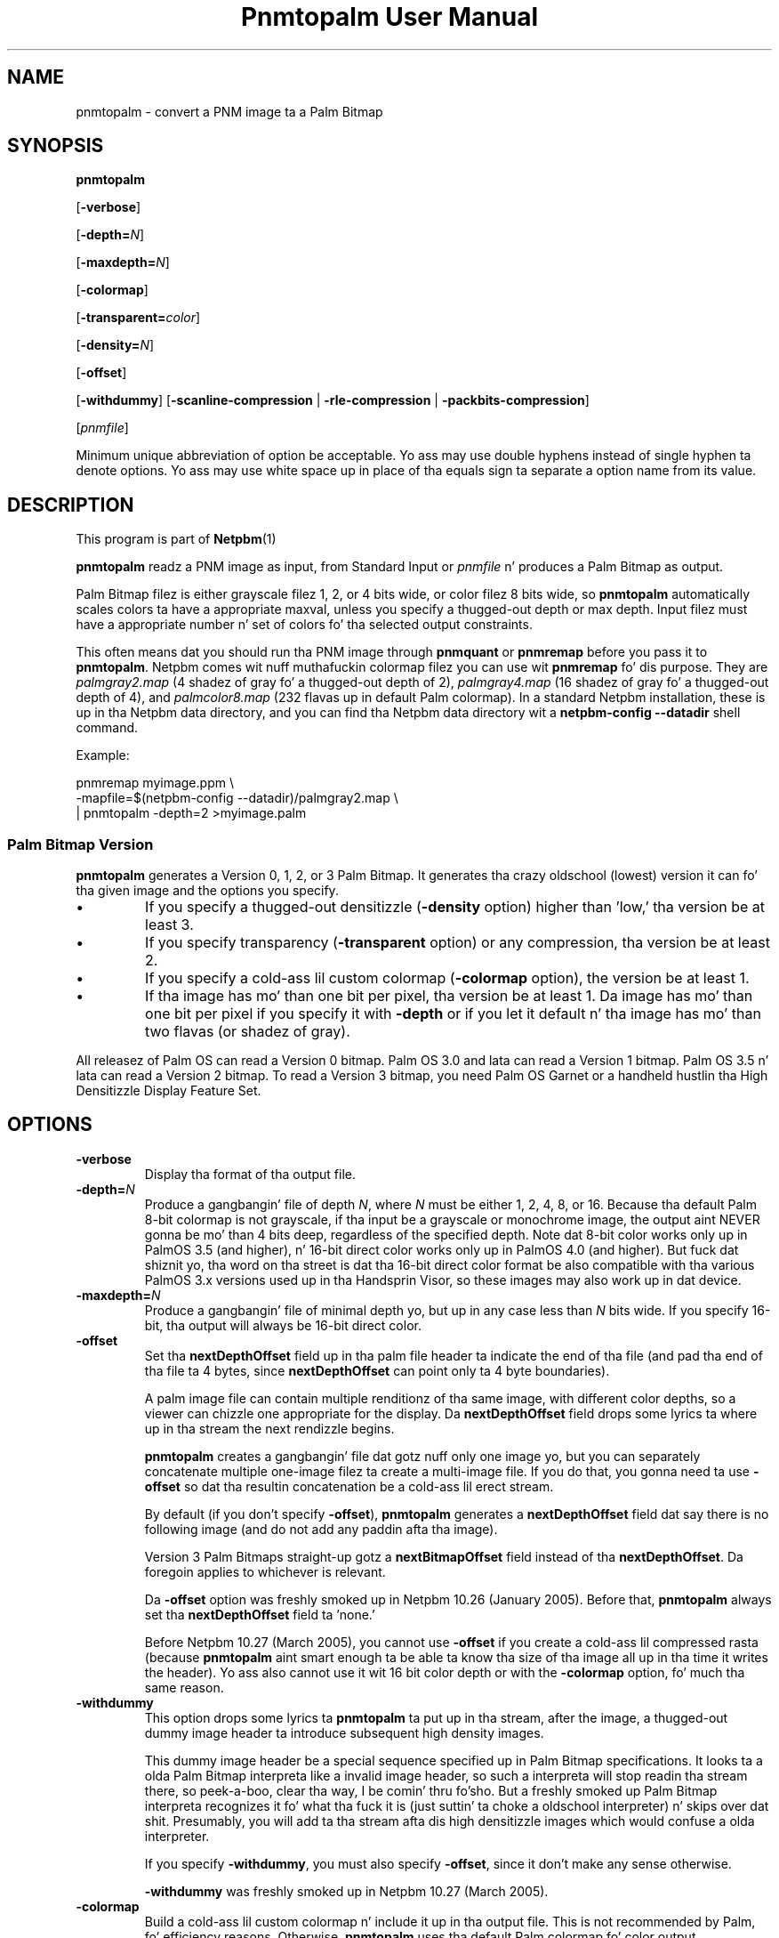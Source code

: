 \
.\" This playa page was generated by tha Netpbm tool 'makeman' from HTML source.
.\" Do not hand-hack dat shiznit son!  If you have bug fixes or improvements, please find
.\" tha correspondin HTML page on tha Netpbm joint, generate a patch
.\" against that, n' bust it ta tha Netpbm maintainer.
.TH "Pnmtopalm User Manual" 0 "05 October 2003" "netpbm documentation"

.SH NAME
pnmtopalm - convert a PNM image ta a Palm Bitmap

.UN synopsis
.SH SYNOPSIS

\fBpnmtopalm\fP

[\fB-verbose\fP]

[\fB-depth=\fP\fIN\fP]

[\fB-maxdepth=\fP\fIN\fP]

[\fB-colormap\fP]

[\fB-transparent=\fP\fIcolor\fP]

[\fB-density=\fP\fIN\fP]

[\fB-offset\fP]

[\fB-withdummy\fP]
[\fB-scanline-compression\fP | \fB-rle-compression\fP |
\fB-packbits-compression\fP]

[\fIpnmfile\fP]
.PP
Minimum unique abbreviation of option be acceptable.  Yo ass may use
double hyphens instead of single hyphen ta denote options.  Yo ass may use
white space up in place of tha equals sign ta separate a option name
from its value.

.UN description
.SH DESCRIPTION
.PP
This program is part of
.BR Netpbm (1)
.
.PP
\fBpnmtopalm\fP readz a PNM image as input, from Standard Input or
\fIpnmfile\fP n' produces a Palm Bitmap as output.
.PP
Palm Bitmap filez is either grayscale filez 1, 2, or 4 bits wide,
or color filez 8 bits wide, so \fBpnmtopalm\fP automatically scales
colors ta have a appropriate maxval, unless you specify a thugged-out depth or
max depth.  Input filez must have a appropriate number n' set of
colors fo' tha selected output constraints.
.PP
This often means dat you should run tha PNM image through
\fBpnmquant\fP or \fBpnmremap\fP before you pass it to
\fBpnmtopalm\fP.  Netpbm comes wit nuff muthafuckin colormap filez you can
use wit \fBpnmremap\fP fo' dis purpose.  They are
\fIpalmgray2.map\fP (4 shadez of gray fo' a thugged-out depth of 2),
\fIpalmgray4.map\fP (16 shadez of gray fo' a thugged-out depth of 4), and
\fIpalmcolor8.map\fP (232 flavas up in default Palm colormap).  In a
standard Netpbm installation, these is up in tha Netpbm data directory,
and you can find tha Netpbm data directory wit a \fBnetpbm-config
--datadir\fP shell command.
.PP
Example:

.nf
  pnmremap myimage.ppm \e
           -mapfile=$(netpbm-config --datadir)/palmgray2.map \e
  | pnmtopalm -depth=2 >myimage.palm

.fi


.UN version
.SS Palm Bitmap Version
.PP
\fBpnmtopalm\fP generates a Version 0, 1, 2, or 3 Palm Bitmap.
It generates tha crazy oldschool (lowest) version it can fo' tha given image and
the options you specify.


.IP \(bu
If you specify a thugged-out densitizzle (\fB-density\fP option) higher than
\&'low,' tha version be at least 3.

.IP \(bu
If you specify transparency (\fB-transparent\fP option) or 
any compression, tha version be at least 2.

.IP \(bu
If you specify a cold-ass lil custom colormap (\fB-colormap\fP option), the
version be at least 1.

.IP \(bu
If tha image has mo' than one bit per pixel, tha version be at least
1.  Da image has mo' than one bit per pixel if you specify it with
\fB-depth\fP or if you let it default n' tha image has mo' than
two flavas (or shadez of gray).


.PP
All releasez of Palm OS can read a Version 0 bitmap.  Palm OS 3.0 and
lata can read a Version 1 bitmap.  Palm OS 3.5 n' lata can read a
Version 2 bitmap.  To read a Version 3 bitmap, you need Palm OS Garnet
or a handheld hustlin tha High Densitizzle Display Feature Set.

.UN options
.SH OPTIONS


.TP
\fB-verbose\fP
Display tha format of tha output file.

.TP
\fB-depth=\fP\fIN\fP
Produce a gangbangin' file of depth \fIN\fP, where \fIN\fP must be either 1, 2,
4, 8, or 16.  Because tha default Palm 8-bit colormap is not
grayscale, if tha input be a grayscale or monochrome image, the
output aint NEVER gonna be mo' than 4 bits deep, regardless of the
specified depth.  Note dat 8-bit color works only up in PalmOS 3.5 (and
higher), n' 16-bit direct color works only up in PalmOS 4.0 (and
higher).  But fuck dat shiznit yo, tha word on tha street is dat tha 16-bit direct color format be also compatible
with tha various PalmOS 3.x versions used up in tha Handsprin Visor, so
these images may also work up in dat device.

.TP
\fB-maxdepth=\fP\fIN\fP
Produce a gangbangin' file of minimal depth yo, but up in any case less than \fIN\fP
bits wide.  If you specify 16-bit, tha output will always be 16-bit
direct color.

.TP
\fB-offset\fP
Set tha \fBnextDepthOffset\fP field up in tha palm file header ta indicate
the end of tha file (and pad tha end of tha file ta 4 bytes, since
\fBnextDepthOffset\fP can point only ta 4 byte boundaries).
.sp
A palm image file can contain multiple renditionz of tha same image,
with different color depths, so a viewer can chizzle one appropriate for
the display.  Da \fBnextDepthOffset\fP field  drops some lyrics ta where up in tha stream
the next rendizzle begins.
.sp
\fBpnmtopalm\fP creates a gangbangin' file dat gotz nuff only one image yo, but
you can separately concatenate multiple one-image filez ta create a
multi-image file.  If you do that, you gonna need ta use \fB-offset\fP
so dat tha resultin concatenation be a cold-ass lil erect stream.
.sp
By default (if you don't specify \fB-offset\fP), \fBpnmtopalm\fP
generates a \fBnextDepthOffset\fP field dat say there is no following
image (and do not add any paddin afta tha image).
.sp
Version 3 Palm Bitmaps straight-up gotz a \fBnextBitmapOffset\fP
field instead of tha \fBnextDepthOffset\fP.  Da foregoin applies to
whichever is relevant.
.sp
Da \fB-offset\fP option was freshly smoked up in Netpbm 10.26 (January 2005).
Before that, \fBpnmtopalm\fP always set tha \fBnextDepthOffset\fP
field ta 'none.'
.sp
Before Netpbm 10.27 (March 2005), you cannot use \fB-offset\fP if
you create a cold-ass lil compressed rasta (because \fBpnmtopalm\fP aint smart
enough ta be able ta know tha size of tha image all up in tha time it writes
the header).  Yo ass also cannot use it wit 16 bit color depth or with
the \fB-colormap\fP option, fo' much tha same reason.

.TP
\fB-withdummy\fP
This option  drops some lyrics ta \fBpnmtopalm\fP ta put up in tha stream, after
the image, a thugged-out dummy image header ta introduce subsequent high density
images.
.sp
This dummy image header be a special sequence specified up in Palm Bitmap
specifications.  It looks ta a olda Palm Bitmap interpreta like a invalid
image header, so such a interpreta will stop readin tha stream
there, so peek-a-boo, clear tha way, I be comin' thru fo'sho.  But a freshly smoked up Palm Bitmap interpreta recognizes it fo' what tha fuck it is (just
suttin' ta choke a oldschool interpreter) n' skips over dat shit.  Presumably,
you will add ta tha stream afta dis high densitizzle images which would
confuse a olda interpreter.
.sp
If you specify \fB-withdummy\fP, you must also specify \fB-offset\fP,
since it don't make any sense otherwise.
.sp
\fB-withdummy\fP was freshly smoked up in Netpbm 10.27 (March 2005).

.TP
\fB-colormap\fP
Build a cold-ass lil custom colormap n' include it up in tha output file.  This is
not recommended by Palm, fo' efficiency reasons.  Otherwise, \fBpnmtopalm\fP
uses tha default Palm colormap fo' color output.

.TP
\fB-transparent=\fP\fIcolor\fP
Marks \fIone\fP particular color as straight-up transparent.  Da format
to specify tha color is either (when fo' example orange)
\&'1.0,0.5,0.0', where tha joints is floats between zero and
one, or wit tha syntax '#RGB', '#RRGGBB' or
\&'#RRRRGGGGBBBB' where R, G n' B is hexadecimal numbers.
Transparency works only on Palm OS 3.5 n' higher.

.TP
\fB-scanline-compression\fP
Specifies dat tha output Palm bitmap will use tha Palm scanline
compression scheme.  Scanline compression works only up in Palm OS 2.0
and higher.

.TP
\fB-rle-compression\fP
Specifies dat tha output Palm bitmap will use tha Palm RLE
compression scheme.  RLE compression works only wit Palm OS 3.5 and
higher.

.TP
\fB-packbits-compression\fP
Specifies dat tha output Palm bitmap will use tha Palm packbits
compression scheme.  Packbits compression works only wit Palm OS 4.0 and
higher.
.sp
This option was freshly smoked up in Netpbm 10.27 (March 2005).

.TP
\fB-density\fP=\fIN\fP
This specifies tha Palm Bitmap density.  Da densitizzle be a number that
is proportionizzle ta tha resolution tha image should have when displayed.
Da proportionalitizzle factor is up ta whatever is bustin tha displaying,
but itz helpful ta be thinkin of these numbers as bein pixels per inch.
Da allowable joints are:


.IP \(bu
72
.IP \(bu
108
.IP \(bu
144
.IP \(bu
216
.IP \(bu
288

.sp
This option was freshly smoked up in Netpbm 10.27 (March 2005).  Earlier Netpbm
could not generate Version 3 Palm Bitmaps, so there was no such thang
as density.




.UN seealso
.SH SEE ALSO
.BR palmtopnm (1)
,
.BR pdbimgtopam (1)
,
.BR pnmquant (1)
,
.BR pnmremap (1)
,
.BR pnm (1)



.UN notes
.SH NOTES
.PP
Palm Bitmaps may gotz nuff multiple renditionz of tha same bitmap,
in different depths.  To construct a N-multiple-rendizzle Palm Bitmap
with \fBpnmtopalm\fP, first construct renditions 1 all up in N-1 using
the \fB-offset\fP option, then construct tha Nth image without the
\fB-offset\fP option. I aint talkin' bout chicken n' gravy biatch.  Then concatenate tha individual renditions
together up in a single file rockin \fBcat\fP.
.PP
If yo big-ass booty is ghon include both high densitizzle n' low densitizzle renditions,
put tha high densitizzle images last n' when you create tha last of the
low densitizzle images, use tha \fB-withdummy\fP option.
.PP
If you specify tha Palm packbits compression scheme fo' a 16-bit direct
color bitmap, dis program generates a invalid bitmap.


.UN authors
.SH AUTHORS

This program was originally freestyled as ppmtoTbmp.c, by Ian Goldberg
and George Caswell.  Dat shiznit was straight-up re-written by Bizzle Janssen to
add color, compression, n' transparency function.
Copyright 1995-2001 by Ian Goldberg, George Caswell, n' Bizzle Janssen.
